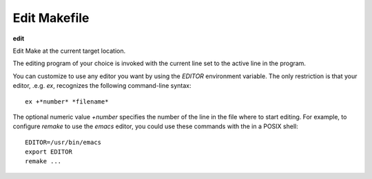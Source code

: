 .. index:: edit
.. _edit:

Edit Makefile
-------------

**edit**

Edit Make at the current target location.

The editing program of your choice is invoked with the current line set to
the active line in the program.

You can customize to use any editor you want by using the `EDITOR`
environment variable. The only restriction is that your editor, .e.g.
`ex`, recognizes the following command-line syntax:

::

   ex +*number* *filename*

The optional numeric value *+number* specifies the number of the
line in the file where to start editing.  For example, to configure
`remake` to use the `emacs` editor, you could use these commands
with the in a POSIX shell:

::

   EDITOR=/usr/bin/emacs
   export EDITOR
   remake ...

.. seealso::

   :ref:`list <list>`
